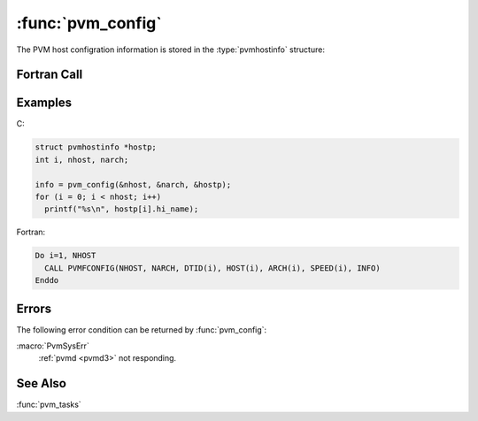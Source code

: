 :func:`pvm_config`
==================

.. function:: int pvm_config(int* nhost, int* narch, struct pvmhostinfo **hostp)

   The routine :func:`pvm_config` returns information about the
   present virtual machine. The information returned is similar to
   that available from the console command :command:`conf`.

   The C function returns information about the entire virtual machine
   in one call. Note that in C the `hostp` array is allocated and owned by
   :ref:`libpvm <libpvm>`. It is automatically freed or reused on the
   next call to :func:`pvm_config`.

   If :func:`pvm_config` is successful, `info` will be ``0``.  If some
   error occurs then `info` will be ``< 0``.

   :param int* nhost: Integer returning the number of hosts
      (:ref:`pvmd <pvmd3>`\ s) in the virtual machine.
   :param int* narch: Integer returning the number of different data
      formats being used.
   :param pvmhostinfo** hostp: Returns pointer to an array of
      structures which contain information about each host including
      its pvmd task ID, name, architecture, and relative speed.
   :returns:  Integer status code returned by the routine. Values less than
      zero indicate an error.
   :rtype: int

The PVM host configration information is stored in the
:type:`pvmhostinfo` structure:

.. type:: struct pvmhostinfo

   .. member:: int pvmhostinfo.hi_tid

      Integer :ref:`pvmd <pvmd3>` task ID for host

   .. member:: char* pvmhostinfo.hi_name

      Character string name of host

   .. member:: char* pvmhostinfo.hi_arch

      Character string architecture name of host

   .. member:: int pvmhostinfo.hi_speed

      Integer relative speed of host. Default value is 1000.

Fortran Call
------------

.. f:subroutine:: pvmfconfig(nhost, narch, dtid, name, arch, speed, info)

   The Fortran function returns information about one host per call
   and cycles through all the hosts. Thus, if :f:func:`pvmfconfig` is
   called `nhost` times, the entire virtual machine will be
   represented.

   Note that in Fortran the reported value of `nhost` and the host
   configuration do not change until the function resets at the end of
   a complete cycle. The user can reset :f:func:`pvmfconfig` at any
   time by calling it with ``nhost = -1``.

   :param integer nhost: Integer returning the number of hosts
      (:ref:`pvmd <pvmd3>`\ s) in the virtual machine.
   :param integer narch: Integer returning the number of different
      data formats being used.
   :param integer dtid: Integer returning pvmd task ID for host
   :param character name: Character string returning name of host
   :param character arch: Character string returning architecture name
      of host
   :param integer speed: Integer returning relative speed of host.
      Default value is 1000.
   :param integer info: Integer status code returned by the routine.
      Values less than zero indicate an error.

Examples
--------

C:

.. code-block:: c

   struct pvmhostinfo *hostp;
   int i, nhost, narch;

   info = pvm_config(&nhost, &narch, &hostp);
   for (i = 0; i < nhost; i++)
     printf("%s\n", hostp[i].hi_name);

Fortran:

.. code-block:: fortran

   Do i=1, NHOST
     CALL PVMFCONFIG(NHOST, NARCH, DTID(i), HOST(i), ARCH(i), SPEED(i), INFO)
   Enddo

Errors
------

The following error condition can be returned by :func:`pvm_config`:

:macro:`PvmSysErr`
   :ref:`pvmd <pvmd3>` not responding.

See Also
--------

:func:`pvm_tasks`
